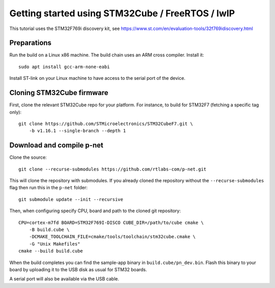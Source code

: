 Getting started using STM32Cube / FreeRTOS / lwIP
=================================================

This tutorial uses the STM32F769i discovery kit, see
https://www.st.com/en/evaluation-tools/32f769idiscovery.html

Preparations
------------
Run the build on a Linux x86 machine. The build chain uses an ARM cross compiler. Install it::

   sudo apt install gcc-arm-none-eabi

Install ST-link on your Linux machine to have access to the serial port of the device.


Cloning STM32Cube firmware
--------------------------

First, clone the relevant STM32Cube repo for your platform. For
instance, to build for STM32F7 (fetching a specific tag only)::

    git clone https://github.com/STMicroelectronics/STM32CubeF7.git \
        -b v1.16.1 --single-branch --depth 1

Download and compile p-net
--------------------------
Clone the source::

    git clone --recurse-submodules https://github.com/rtlabs-com/p-net.git

This will clone the repository with submodules. If you already cloned
the repository without the ``--recurse-submodules`` flag then run this
in the ``p-net`` folder::

    git submodule update --init --recursive

Then, when configuring specify CPU, board and path to the cloned git
repository::

    CPU=cortex-m7fd BOARD=STM32F769I-DISCO CUBE_DIR=/path/to/cube cmake \
        -B build.cube \
        -DCMAKE_TOOLCHAIN_FILE=cmake/tools/toolchain/stm32cube.cmake \
        -G "Unix Makefiles"
    cmake --build build.cube

When the build completes you can find the sample-app binary in
``build.cube/pn_dev.bin``. Flash this binary to your board by
uploading it to the USB disk as usual for STM32 boards.

A serial port will also be available via the USB cable.
